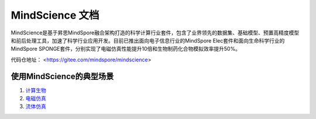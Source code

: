 MindScience 文档
===================

MindScience是基于昇思MindSpore融合架构打造的科学计算行业套件，包含了业界领先的数据集、基础模型、预置高精度模型和前后处理工具，加速了科学行业应用开发。目前已推出面向电子信息行业的MindSpore Elec套件和面向生命科学行业的MindSpore SPONGE套件，分别实现了电磁仿真性能提升10倍和生物制药化合物模拟效率提升50%。

.. raw:: html

   <img src="https://mindspore-website.obs.cn-north-4.myhuaweicloud.com/website-images/r2.2/docs/mindscience/docs/source_zh_cn/images/mindscience_cn.png" width="700px" alt="" >

代码仓地址： <https://gitee.com/mindspore/mindscience>

使用MindScience的典型场景
------------------------------

1. `计算生物 <https://www.mindspore.cn/mindsponge/docs/zh-CN/r1.0rc2/index.html>`_

2. `电磁仿真 <https://www.mindspore.cn/mindelec/docs/zh-CN/master/index.html>`_

3. `流体仿真 <https://www.mindspore.cn/mindflow/docs/zh-CN/master/index.html>`_
